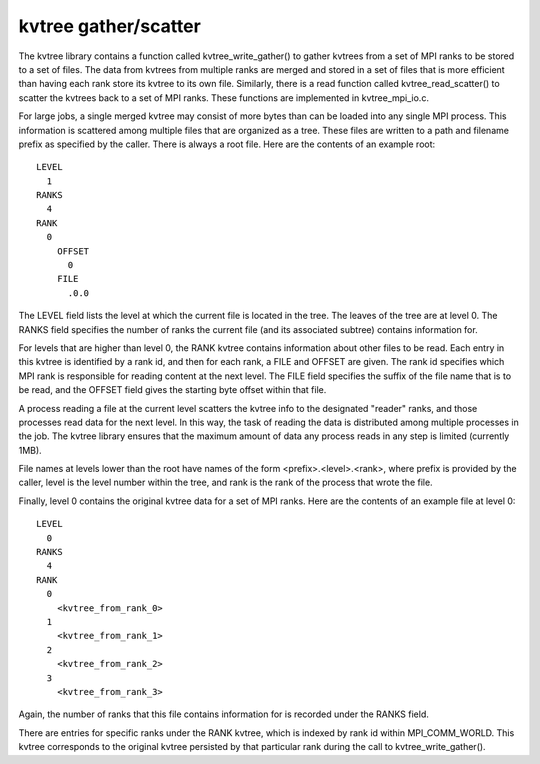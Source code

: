 kvtree gather/scatter
+++++++++++++++++++++
The kvtree library contains a function called kvtree_write_gather() to gather kvtrees from a set of MPI ranks to be stored to a set of files.
The data from kvtrees from multiple ranks are merged and stored
in a set of files that is more efficient than having each rank store its kvtree to its own file.
Similarly, there is a read function called kvtree_read_scatter() to scatter the kvtrees back to a set of MPI ranks.
These functions are implemented in kvtree_mpi_io.c. 

For large jobs, a single merged kvtree may consist of more bytes than can be loaded into any single MPI process.
This information is scattered among multiple files that are organized as a tree.
These files are written to a path and filename prefix as specified by the caller.
There is always a root file.
Here are the contents of an example root::

  LEVEL
    1
  RANKS
    4
  RANK
    0
      OFFSET
        0
      FILE
        .0.0

The LEVEL field lists the level at which the current file is located in the tree.
The leaves of the tree are at level 0.
The RANKS field specifies the number of ranks the current file
(and its associated subtree) contains information for.

For levels that are higher than level 0, the RANK kvtree
contains information about other files to be read.
Each entry in this kvtree is identified by a rank id,
and then for each rank, a FILE and OFFSET are given.
The rank id specifies which MPI rank is responsible for reading content at the next level.
The FILE field specifies the suffix of the file name that is to be read,
and the OFFSET field gives the starting byte offset within that file.

A process reading a file at the current level scatters the kvtree info
to the designated "reader" ranks, and those processes read data for the next level.
In this way, the task of reading the data is distributed among multiple processes in the job.
The kvtree library ensures that the maximum amount of data any process reads in any step
is limited (currently 1MB).

File names at levels lower than the root have names of the form <prefix>.<level>.<rank>,
where prefix is provided by the caller, level is the level number within the tree,
and rank is the rank of the process that wrote the file.

Finally, level 0 contains the original kvtree data for a set of MPI ranks.
Here are the contents of an example file at level 0::

  LEVEL
    0
  RANKS
    4
  RANK
    0
      <kvtree_from_rank_0>
    1
      <kvtree_from_rank_1>
    2
      <kvtree_from_rank_2>
    3
      <kvtree_from_rank_3>

Again, the number of ranks that this file contains information for is recorded under the RANKS field.

There are entries for specific ranks under the RANK kvtree,
which is indexed by rank id within MPI_COMM_WORLD.
This kvtree corresponds to the original kvtree persisted by that particular rank during the call to kvtree_write_gather().
